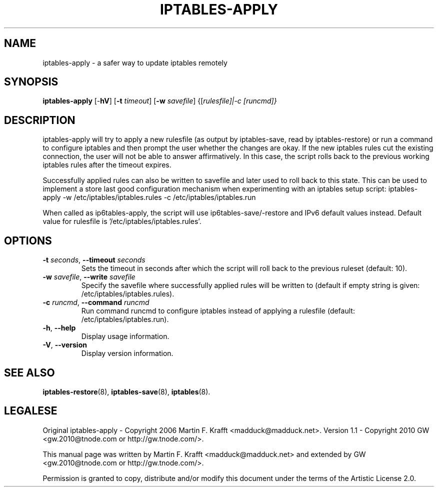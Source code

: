 .\"     Title: iptables-apply
.\"    Author: Martin F. Krafft, GW
.\"      Date: May 10, 2010
.\"
.TH IPTABLES\-APPLY 8 "" "iptables 1.8.8" "iptables 1.8.8"
.\" disable hyphenation
.nh
.SH NAME
iptables-apply \- a safer way to update iptables remotely
.SH SYNOPSIS
\fBiptables\-apply\fP [\-\fBhV\fP] [\fB-t\fP \fItimeout\fP] [\fB-w\fP \fIsavefile\fP] {[\fIrulesfile]|-c [runcmd]}\fP
.SH "DESCRIPTION"
.PP
iptables\-apply will try to apply a new rulesfile (as output by
iptables-save, read by iptables-restore) or run a command to configure
iptables and then prompt the user whether the changes are okay. If the
new iptables rules cut the existing connection, the user will not be
able to answer affirmatively. In this case, the script rolls back to
the previous working iptables rules after the timeout expires.
.PP
Successfully applied rules can also be written to savefile and later used
to roll back to this state. This can be used to implement a store last good
configuration mechanism when experimenting with an iptables setup script:
iptables-apply \-w /etc/iptables/iptables.rules \-c /etc/iptables/iptables.run
.PP
When called as ip6tables\-apply, the script will use
ip6tables\-save/\-restore and IPv6 default values instead. Default
value for rulesfile is '/etc/iptables/iptables.rules'.
.SH OPTIONS
.TP
\fB\-t\fP \fIseconds\fR, \fB\-\-timeout\fP \fIseconds\fR
Sets the timeout in seconds after which the script will roll back
to the previous ruleset (default: 10).
.TP
\fB\-w\fP \fIsavefile\fR, \fB\-\-write\fP \fIsavefile\fR
Specify the savefile where successfully applied rules will be written to
(default if empty string is given: /etc/iptables/iptables.rules).
.TP
\fB\-c\fP \fIruncmd\fR, \fB\-\-command\fP \fIruncmd\fR
Run command runcmd to configure iptables instead of applying a rulesfile
(default: /etc/iptables/iptables.run).
.TP
\fB\-h\fP, \fB\-\-help\fP
Display usage information.
.TP
\fB\-V\fP, \fB\-\-version\fP
Display version information.
.SH "SEE ALSO"
.PP
\fBiptables-restore\fP(8), \fBiptables-save\fP(8), \fBiptables\fR(8).
.SH LEGALESE
.PP
Original iptables-apply - Copyright 2006 Martin F. Krafft <madduck@madduck.net>.
Version 1.1 - Copyright 2010 GW <gw.2010@tnode.com or http://gw.tnode.com/>.
.PP
This manual page was written by Martin F. Krafft <madduck@madduck.net> and
extended by GW <gw.2010@tnode.com or http://gw.tnode.com/>.
.PP
Permission is granted to copy, distribute and/or modify this document
under the terms of the Artistic License 2.0.
